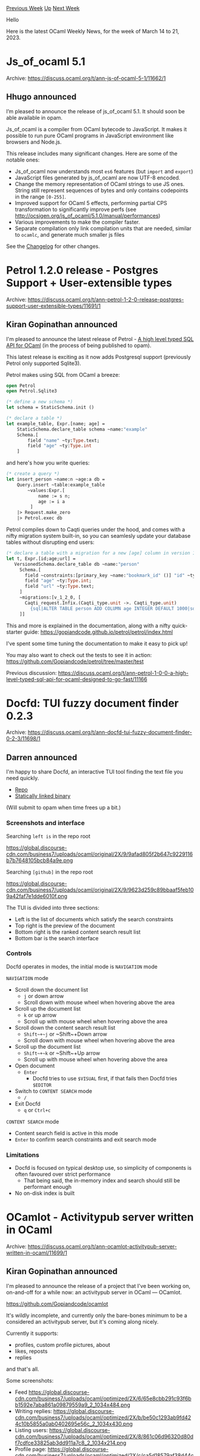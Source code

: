 #+OPTIONS: ^:nil
#+OPTIONS: html-postamble:nil
#+OPTIONS: num:nil
#+OPTIONS: toc:nil
#+OPTIONS: author:nil
#+HTML_HEAD: <style type="text/css">#table-of-contents h2 { display: none } .title { display: none } .authorname { text-align: right }</style>
#+HTML_HEAD: <style type="text/css">.outline-2 {border-top: 1px solid black;}</style>
#+TITLE: OCaml Weekly News
[[https://alan.petitepomme.net/cwn/2023.03.14.html][Previous Week]] [[https://alan.petitepomme.net/cwn/index.html][Up]] [[https://alan.petitepomme.net/cwn/2023.03.28.html][Next Week]]

Hello

Here is the latest OCaml Weekly News, for the week of March 14 to 21, 2023.

#+TOC: headlines 1


* Js_of_ocaml 5.1
:PROPERTIES:
:CUSTOM_ID: 1
:END:
Archive: https://discuss.ocaml.org/t/ann-js-of-ocaml-5-1/11662/1

** Hhugo announced


I’m pleased to announce the release of js_of_ocaml 5.1. It should soon be able available in opam.

Js_of_ocaml is a compiler from OCaml bytecode to JavaScript. It makes it
possible to run pure OCaml programs in JavaScript environment like browsers and
Node.js.

This release includes many significant changes. Here are some of the notable ones:
- Js_of_ocaml now understands most ~es6~ features (but ~import~ and ~export~)
- JavaScript files generated by js_of_ocaml are now UTF-8 encoded.
- Change the memory representation of OCaml strings to use JS ones. String still represent sequences of bytes and only contains codepoints in the range  ~[0-255]~.
- Improved support for OCaml 5 effects, performing partial CPS transformation to significantly improve perfs (see http://ocsigen.org/js_of_ocaml/5.1.0/manual/performances)
- Various improvements to  make the compiler faster.
- Separate compilation only link compilation units that are needed, similar to ~ocamlc~, and generate much smaller js files

See the [[https://github.com/ocsigen/js_of_ocaml/blob/master/CHANGES.md][Changelog]] for other changes.
      



* Petrol 1.2.0 release - Postgres Support + User-extensible types
:PROPERTIES:
:CUSTOM_ID: 2
:END:
Archive: https://discuss.ocaml.org/t/ann-petrol-1-2-0-release-postgres-support-user-extensible-types/11691/1

** Kiran Gopinathan announced


I'm pleased to announce the latest release of Petrol - [[https://github.com/Gopiandcode/petrol][A high level typed SQL API for
OCaml]] (in the process of being published to opam).

This latest release is exciting as it now adds Postgresql support (previously Petrol only supported Sqlite3).

Petrol makes using SQL from OCaml a breeze:
#+begin_src ocaml
open Petrol
open Petrol.Sqlite3

(* define a new schema *)
let schema = StaticSchema.init ()

(* declare a table *)
let example_table, Expr.[name; age] =
    StaticSchema.declare_table schema ~name:"example"
    Schema.[
        field "name" ~ty:Type.text;
        field "age" ~ty:Type.int
    ]
#+end_src
and here's how you write queries:
#+begin_src ocaml
(* create a query *)
let insert_person ~name:n ~age:a db =
    Query.insert ~table:example_table
        ~values:Expr.[
            name := s n;
            age := i a
         ]
    |> Request.make_zero
    |> Petrol.exec db
#+end_src
Petrol compiles down to Caqti queries under the hood, and comes with a nifty migration system built-in, so you can
seamlesly update your database tables without disrupting end users:
#+begin_src ocaml
(* declare a table with a migration for a new [age] column in version 1.2.0 *)
let t, Expr.[id;age;url] =
   VersionedSchema.declare_table db ~name:"person"
     Schema.[
       field ~constraints:[primary_key ~name:"bookmark_id" ()] "id" ~ty:Type.int;
       field "age" ~ty:Type.int;
       field "url" ~ty:Type.text;
     ]
     ~migrations:[v_1_2_0, [
       Caqti_request.Infix.(Caqti_type.unit ->. Caqti_type.unit)
         {sql|ALTER TABLE person ADD COLUMN age INTEGER DEFAULT 1000|sql}
     ]]
#+end_src

This and more is explained in the documentation, along with a nifty quick-starter guide:
https://gopiandcode.github.io/petrol/petrol/index.html

I've spent some time tuning the documentation to make it easy to pick up!

You may also want to check out the tests to see it in action:
https://github.com/Gopiandcode/petrol/tree/master/test

Previous discussion:
https://discuss.ocaml.org/t/ann-petrol-1-0-0-a-high-level-typed-sql-api-for-ocaml-designed-to-go-fast/11166
      



* Docfd: TUI fuzzy document finder 0.2.3
:PROPERTIES:
:CUSTOM_ID: 3
:END:
Archive: https://discuss.ocaml.org/t/ann-docfd-tui-fuzzy-document-finder-0-2-3/11698/1

** Darren announced


I'm happy to share Docfd, an interactive TUI tool finding the text file you need quickly.

- [[https://github.com/darrenldl/docfd][Repo]]
- [[https://github.com/darrenldl/docfd/releases/tag/0.2.3][Statically linked binary]]

(Will submit to opam when time frees up a bit.)

*** Screenshots and interface
Searching ~left is~ in the repo root

https://global.discourse-cdn.com/business7/uploads/ocaml/original/2X/9/9afad805f2b647c9229116b7b7648105bcb84a9e.png

Searching ~[github]~ in the repo root

https://global.discourse-cdn.com/business7/uploads/ocaml/original/2X/9/9623d259c89bbaaf5feb109a42faf7e1dde6010f.png

The TUI is divided into three sections:
- Left is the list of documents which satisfy the search constraints
- Top right is the preview of the document
- Bottom right is the ranked content search result list
- Bottom bar is the search interface

*** Controls

Docfd operates in modes, the initial mode is ~NAVIGATION~ mode

~NAVIGATION~ mode
- Scroll down the document list
  - ~j~ or down arrow
  - Scroll down with mouse wheel when hovering above the area
- Scroll up the document list
  - ~k~ or up arrow
  - Scroll up with mouse wheel when hovering above the area
- Scroll down the content search result list
  - ~Shift~+~j~ or ~Shift~+Down arrow
  - Scroll down with mouse wheel when hovering above the area
- Scroll up the document list
  - ~Shift~+~k~ or ~Shift~+Up arrow
  - Scroll up with mouse wheel when hovering above the area
- Open document
  - ~Enter~
    - Docfd tries to use ~$VISUAL~ first, if that fails then Docfd tries ~$EDITOR~
- Switch to ~CONTENT SEARCH~ mode
  - ~/~
- Exit Docfd
  - ~q~ or ~Ctrl+c~

~CONTENT SEARCH~ mode
- Content search field is active in this mode
- ~Enter~ to confirm search constraints and exit search mode

*** Limitations
- Docfd is focused on typical desktop use, so simplicity of components is often favoured over strict performance
  - That being said, the in-memory index and search should still be performant enough
- No on-disk index is built
      



* OCamlot - Activitypub server written in OCaml
:PROPERTIES:
:CUSTOM_ID: 4
:END:
Archive: https://discuss.ocaml.org/t/ann-ocamlot-activitypub-server-written-in-ocaml/11699/1

** Kiran Gopinathan announced


I'm pleased to announce the release of a project that I've been working on, on-and-off for a while now: an
activitypub server in OCaml --- OCamlot.

https://github.com/Gopiandcode/ocamlot

It's wildly incomplete, and currently only the bare-bones minimum to be a considered an activitypub server, but
it's coming along nicely.

Currently it supports:

- profiles, custom profile pictures, about
- likes, reposts
- replies

and that's all.

Some screenshots:

- Feed
  https://global.discourse-cdn.com/business7/uploads/ocaml/optimized/2X/6/65e8cbb291c93f6bb1592e7aba861a09879559a9_2_1034x484.png
- Writing replies:
  https://global.discourse-cdn.com/business7/uploads/ocaml/optimized/2X/b/be50c1293ab9fd424c10b5855a0ab0402695e56c_2_1034x430.png
- Listing users:
  https://global.discourse-cdn.com/business7/uploads/ocaml/optimized/2X/8/861c06d96320d80df7cdfce33825ab3dd911a7c8_2_1034x214.png
- Profile page:
  https://global.discourse-cdn.com/business7/uploads/ocaml/optimized/2X/c/ca5d18579af38d44c57fb2d1a813ca5ca5ac85c3_2_1034x386.png
- Post replies
  https://global.discourse-cdn.com/business7/uploads/ocaml/optimized/2X/0/079f47b31fd8f54bf3d4fc1943662fb44355af19_2_1034x398.png

Now, the things that this community would care about:

- The server is implemented using dream: https://github.com/Gopiandcode/ocamlot/blob/master/lib/server/server.ml
- The underlying database is Postgres (or Sqlite), accessed from OCaml using Caqti + [[https://discuss.ocaml.org/t/ann-petrol-1-2-0-release-postgres-support-user-extensible-types/11691][Petrol]]: https://github.com/Gopiandcode/ocamlot/blob/master/lib/database/tables.ml
- Ingesting and producing activitypub entities is done using the decoders library: https://github.com/Gopiandcode/ocamlot/blob/master/lib/activitypub/types.ml
- Rendering is all done server-side using tyxml: https://github.com/Gopiandcode/ocamlot/tree/master/lib/view

Seeing as there has been some interest in this community recently about activitypub integration in OCaml, I figured
this might be interesting.

I have an instance running on over at https://ocamlot.xyz -- as a warning, I've done most of my testing locally
using pleroma, so there may be some slight issues interacting with other server implementations at the moment.

Also would be happy to field any questions regarding navigating the activitypub spec as well. I plan to write up my
experiences somewhere at some point in the future.
      



* new versions of VS Code extensions Alcotest and Expect and Inline tests, now on Open VSX too
:PROPERTIES:
:CUSTOM_ID: 5
:END:
Archive: https://discuss.ocaml.org/t/ann-new-versions-of-vs-code-extensions-alcotest-and-expect-inline-tests-now-on-open-vsx-too/11700/1

** Roland Csaszar announced


I've just updated both VS Code testing extensions, as of now they are available at the Open VSX Registry too.

Bugfixes:
The Opam environment of the project's root is used, so the Dune executable in the sandbox of the project directory
is used by default if such a sandbox exists. Otherwise the environment of the current Opam switch.
If Dune does not work (a call of ~dune --version~ fails), an error message box is displayed.

*** Expect & Inline PPX

- [[https://marketplace.visualstudio.com/items?itemName=release-candidate.vscode-ocaml-expect-inline][VS Marketplace]]
- [[https://open-vsx.org/extension/Release-Candidate/vscode-ocaml-expect-inline][Open VSX]]
- [[https://github.com/Release-Candidate/vscode-ocaml-expect-inline][GitHub]]

*** Alcotest & Inline Alcotest

- [[https://marketplace.visualstudio.com/items?itemName=release-candidate.vscode-ocaml-alcotest-test-adapter][VS Marketplace]]
- [[https://open-vsx.org/extension/Release-Candidate/vscode-ocaml-alcotest-test-adapter][Open VSX]]
- [[https://github.com/Release-Candidate/vscode-ocaml-alcotest-test-adapter][GitHub]]

*** Changelog

- Add error message window if ~dune~ does not work in a workspace.

**** Bugfixes

- Use the current Opam environment to be able to use local executables like ~dune~.

**** Internal Changes

- Add tests to check the parsing of ~opam env~.
      



* Autofonce, a modern runner for GNU Autotests suites
:PROPERTIES:
:CUSTOM_ID: 6
:END:
Archive: https://discuss.ocaml.org/t/autofonce-a-modern-runner-for-gnu-autotests-suites/11727/1

** Fabrice Le Fessant announced


I am not sure it might be helpful to the OCaml community, as we already have well integrated test frameworks, but
here is a tool I wrote in OCaml to work with GNU projects: ~autofonce~ is a modern runner for testsuites created
for the GNU Autoconf tools.

Compared to Autoconf tools, its main features are:
- improved terminal output
- automatic parallel execution
- promotion of tests results to fix tests
- extended syntax
- filtering by keywords, numbers and ranges
- execution from any project directory

A typical Autoconf test looks like:
#+begin_example
# Start of a test, and the name that will be displayed
AT_SETUP([Example test])

# can be used to select tests to run:
AT_KEYWORDS([example test autofonce])

# create a file ~file~ with its content
AT_DATA([file], [
content of file
on multiple lines
])

# call some command, check its exit code, stdout, stderr
AT_CHECK([cat file], [0], [stdout of my command], [stderr of my command])
# you can do more, ignore some results, run more tests in case of failure, etc.

# end of the test
AT_CLEANUP
#+end_example

I personally like the syntax better than the one of ~cram~ tests, though there is some weird escaping issues with
brackets (see the section in the doc).

Compatibility with Autoconf is only partial, as it uses a grammar interpretation of what should actually be ~m4~
macros, but it was good enough to run the full GnuCOBOL testsuite after a few fixes (that actually improved the
testsuite).

The package is on Opam, but sources, documentation and static binaries are available from Github:

https://github.com/ocamlpro/autofonce
      



* Release of piece_rope 0.9.0
:PROPERTIES:
:CUSTOM_ID: 7
:END:
Archive: https://discuss.ocaml.org/t/ann-release-of-piece-rope-0-9-0/11734/1

** Humza Shahid announced


I'm not sure how useful this is to others, but I published my first open source package to opam which can be used
by anyone interested in it.

It is the same data structure used for editing text in VS Code [1] and AbiWord [2], with a few modifications to make it
persistent and functional.

It provides some nice features on top which include:

- Serialising and deserialising the structure to a file for persistent undo/redo.
- Translating between offsets of different Unicode encodings (UTF-8, UTF-16 and UTF-32) for interaction with external systems and languages.
- There is a computationally expensive function to rebuild the structure, optimising it for memory usage and performance. (The idea was to use this in a GUI app when the user is inactive and rebuilding in that case - the core structure is fast but the perfectionist in me wanted it to be as fast and lean in memory as possible.)

There are some similar packages others may find useful like Zed which are a more battle-tested implementation of a
similar-but-not-quite-the-same data structure as this is a new implementation.

Feel free to comment or open issues for any bugs you find during usage. Hopefully someone else out there will find
this useful too.

- [1] https://code.visualstudio.com/blogs/2018/03/23/text-buffer-reimplementation
- [2] http://e98cuenc.free.fr/wordprocessor/piecetable.html
      



* Old CWN
:PROPERTIES:
:UNNUMBERED: t
:END:

If you happen to miss a CWN, you can [[mailto:alan.schmitt@polytechnique.org][send me a message]] and I'll mail it to you, or go take a look at [[https://alan.petitepomme.net/cwn/][the archive]] or the [[https://alan.petitepomme.net/cwn/cwn.rss][RSS feed of the archives]].

If you also wish to receive it every week by mail, you may subscribe [[http://lists.idyll.org/listinfo/caml-news-weekly/][online]].

#+BEGIN_authorname
[[https://alan.petitepomme.net/][Alan Schmitt]]
#+END_authorname
